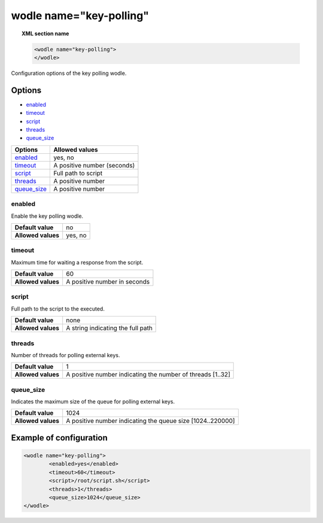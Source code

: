 .. Copyright (C) 2018 Wazuh, Inc.

.. _wodle-keypolling:

wodle name="key-polling"
==========================

.. topic:: XML section name

	.. code-block:: xml

		<wodle name="key-polling">
		</wodle>

Configuration options of the key polling wodle.

Options
-------

- `enabled`_
- `timeout`_
- `script`_
- `threads`_
- `queue_size`_

+----------------------+-----------------------------+
| Options              | Allowed values              |
+======================+=============================+
| `enabled`_           | yes, no                     |
+----------------------+-----------------------------+
| `timeout`_           | A positive number (seconds) |
+----------------------+-----------------------------+
| `script`_            | Full path to script         |
+----------------------+-----------------------------+
| `threads`_           | A positive number           |
+----------------------+-----------------------------+
| `queue_size`_        | A positive number           |
+----------------------+-----------------------------+


enabled
^^^^^^^

Enable the key polling wodle.

+--------------------+-----------------------------+
| **Default value**  | no                          |
+--------------------+-----------------------------+
| **Allowed values** | yes, no                     |
+--------------------+-----------------------------+

timeout
^^^^^^^

Maximum time for waiting a response from the script.

+--------------------+------------------------------+
| **Default value**  | 60                           |
+--------------------+------------------------------+
| **Allowed values** | A positive number in seconds |
+--------------------+------------------------------+

script
^^^^^^

Full path to the script to the executed.

+--------------------+-----------------------------------+
| **Default value**  | none                              |
+--------------------+-----------------------------------+
| **Allowed values** | A string indicating the full path |
+--------------------+-----------------------------------+

threads
^^^^^^^

Number of threads for polling external keys.

+--------------------+------------------------------------------------------------+
| **Default value**  | 1                                                          |
+--------------------+------------------------------------------------------------+
| **Allowed values** | A positive number indicating the number of threads [1..32] |
+--------------------+------------------------------------------------------------+

queue_size
^^^^^^^^^^

Indicates the maximum size of the queue for polling external keys.

+--------------------+------------------------------------------------------------+
| **Default value**  | 1024                                                       |
+--------------------+------------------------------------------------------------+
| **Allowed values** | A positive number indicating the queue size [1024..220000] |
+--------------------+------------------------------------------------------------+

Example of configuration
------------------------

.. code-block:: xml

	<wodle name="key-polling">
		<enabled>yes</enabled>
		<timeout>60</timeout>  
		<script>/root/script.sh</script>
		<threads>1</threads>
		<queue_size>1024</queue_size>  
  	</wodle>
